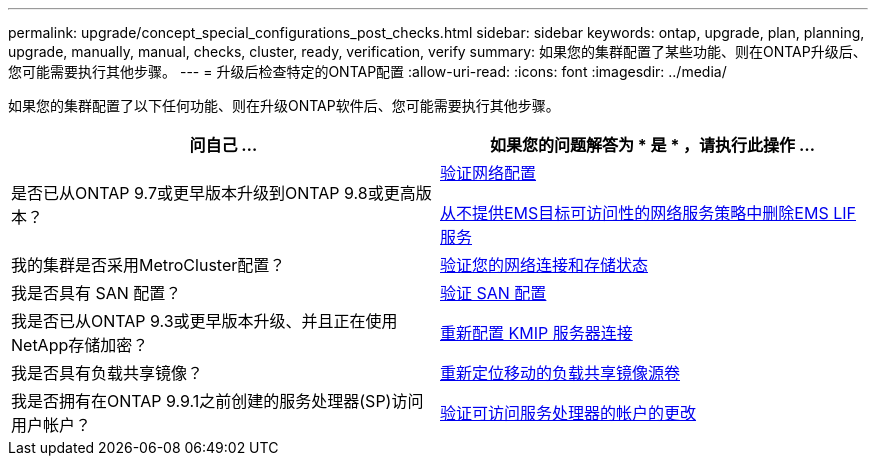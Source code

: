---
permalink: upgrade/concept_special_configurations_post_checks.html 
sidebar: sidebar 
keywords: ontap, upgrade, plan, planning, upgrade, manually, manual, checks, cluster, ready, verification, verify 
summary: 如果您的集群配置了某些功能、则在ONTAP升级后、您可能需要执行其他步骤。 
---
= 升级后检查特定的ONTAP配置
:allow-uri-read: 
:icons: font
:imagesdir: ../media/


[role="lead"]
如果您的集群配置了以下任何功能、则在升级ONTAP软件后、您可能需要执行其他步骤。

[cols="2*"]
|===
| 问自己 ... | 如果您的问题解答为 * 是 * ，请执行此操作 ... 


| 是否已从ONTAP 9.7或更早版本升级到ONTAP 9.8或更高版本？ | xref:../networking/verify_your_network_configuration.html[验证网络配置]

xref:remove-ems-lif-service-task.html[从不提供EMS目标可访问性的网络服务策略中删除EMS LIF服务] 


| 我的集群是否采用MetroCluster配置？ | xref:task_verifying_the_networking_and_storage_status_for_metrocluster_post_upgrade.html[验证您的网络连接和存储状态] 


| 我是否具有 SAN 配置？ | xref:task_verifying_the_san_configuration_after_an_upgrade.html[验证 SAN 配置] 


| 我是否已从ONTAP 9.3或更早版本升级、并且正在使用NetApp存储加密？ | xref:task_reconfiguring_kmip_servers_connections_after_upgrading_to_ontap_9_3_or_later.html[重新配置 KMIP 服务器连接] 


| 我是否具有负载共享镜像？ | xref:task_relocating_moved_load_sharing_mirror_source_volumes.html[重新定位移动的负载共享镜像源卷] 


| 我是否拥有在ONTAP 9.9.1之前创建的服务处理器(SP)访问用户帐户？ | xref:sp-user-accounts-change-concept.html[验证可访问服务处理器的帐户的更改] 
|===